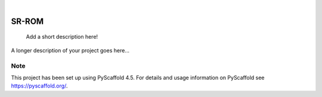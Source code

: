 .. These are examples of badges you might want to add to your README:
   please update the URLs accordingly

    .. image:: https://api.cirrus-ci.com/github/<USER>/SR-ROM.svg?branch=main
        :alt: Built Status
        :target: https://cirrus-ci.com/github/<USER>/SR-ROM
    .. image:: https://readthedocs.org/projects/SR-ROM/badge/?version=latest
        :alt: ReadTheDocs
        :target: https://SR-ROM.readthedocs.io/en/stable/
    .. image:: https://img.shields.io/coveralls/github/<USER>/SR-ROM/main.svg
        :alt: Coveralls
        :target: https://coveralls.io/r/<USER>/SR-ROM
    .. image:: https://img.shields.io/pypi/v/SR-ROM.svg
        :alt: PyPI-Server
        :target: https://pypi.org/project/SR-ROM/
    .. image:: https://img.shields.io/conda/vn/conda-forge/SR-ROM.svg
        :alt: Conda-Forge
        :target: https://anaconda.org/conda-forge/SR-ROM
    .. image:: https://pepy.tech/badge/SR-ROM/month
        :alt: Monthly Downloads
        :target: https://pepy.tech/project/SR-ROM
    .. image:: https://img.shields.io/twitter/url/http/shields.io.svg?style=social&label=Twitter
        :alt: Twitter
        :target: https://twitter.com/SR-ROM

.. image:: https://img.shields.io/badge/-PyScaffold-005CA0?logo=pyscaffold
    :alt: Project generated with PyScaffold
    :target: https://pyscaffold.org/

|

======
SR-ROM
======


    Add a short description here!


A longer description of your project goes here...


.. _pyscaffold-notes:

Note
====

This project has been set up using PyScaffold 4.5. For details and usage
information on PyScaffold see https://pyscaffold.org/.
